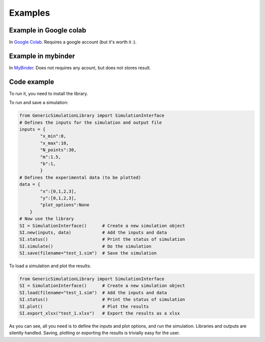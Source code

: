 Examples
=============

Example in Google colab
************************

In `Google Colab <https://colab.research.google.com/drive/1mfSZQOhe7qq1C-YpfX5dDpSedXGVjz4e?usp=sharing>`_. 
Requires a google account (but it's worth it :).

Example in mybinder
*********************

In `MyBinder <https://mybinder.org/v2/gh/sebastiandres/GenericSimulationLibrary/master?filepath=GenericSimulationLibrary%2Ftest_notebook%2Ftest_mybinder.ipynb>`_.
Does not requires any acount, but does not stores result.

Code example
*********************
To run it, you need to install the library. 

To run and save a simulation:

.. code-block:: python

    from GenericSimulationLibrary import SimulationInterface
    # Defines the inputs for the simulation and output file
    inputs = {
            "x_min":0, 
            "x_max":10, 
            "N_points":30,
            "m":1.5,
            "b":1,
            }
    # Defines the experimental data (to be plotted)
    data = {
            "x":[0,1,2,3], 
            "y":[0,1,2,3], 
            "plot_options":None
        }
    # Now use the library
    SI = SimulationInterface()      # Create a new simulation object
    SI.new(inputs, data)            # Add the inputs and data
    SI.status()                     # Print the status of simulation
    SI.simulate()                   # Do the simulation
    SI.save(filename="test_1.sim")  # Save the simulation
    
To load a simulation and plot the results:

.. code-block:: python

    from GenericSimulationLibrary import SimulationInterface
    SI = SimulationInterface()      # Create a new simulation object
    SI.load(filename="test_1.sim")  # Add the inputs and data
    SI.status()                     # Print the status of simulation
    SI.plot()                       # Plot the results 
    SI.export_xlsx("test_1.xlsx")   # Export the results as a xlsx

As you can see, all you need is to define the inputs and plot options, and run the simulation. 
Libraries and outputs are silently handled. 
Saving, plotting or exporting the results is trivially easy for the user.
